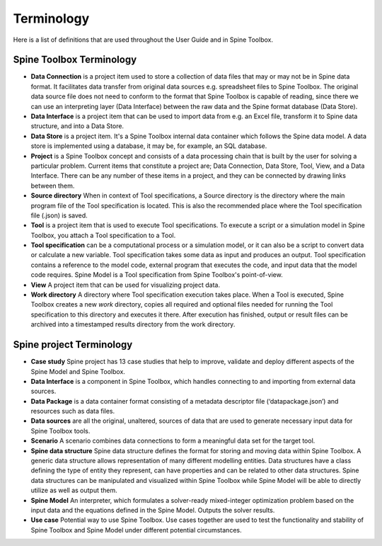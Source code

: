 .. Introduction page. Only has the terminology for now.
   Created: 31.8.2018

.. _Terminology:

***********
Terminology
***********

Here is a list of definitions that are used throughout the User Guide and in Spine Toolbox.

Spine Toolbox Terminology
-------------------------
- **Data Connection** is a project item used to store a collection of data files that may or may not be in
  Spine data format. It facilitates data transfer from original data sources e.g. spreadsheet files to Spine
  Toolbox. The original data source file does not need to conform to the format that Spine Toolbox is capable
  of reading, since there we can use an interpreting layer (Data Interface) between the raw data and the Spine
  format database (Data Store).
- **Data Interface** is a project item that can be used to import data from e.g. an Excel file, transform it
  to Spine data structure, and into a Data Store.
- **Data Store** is a project item. It's a Spine Toolbox internal data container which follows the Spine data
  model. A data store is implemented using a database, it may be, for example, an SQL database.
- **Project** is a Spine Toolbox concept and consists of a data processing chain that
  is built by the user for solving a particular problem. Current items that constitute a project are;
  Data Connection, Data Store, Tool, View, and a Data Interface. There can be any number of these items in a
  project, and they can be connected by drawing links between them.
- **Source directory** When in context of Tool specifications, a Source directory is the directory where the main
  program file of the Tool specification is located. This is also the recommended place where the Tool specification
  file (.json) is saved.
- **Tool** is a project item that is used to execute Tool specifications. To execute a script or a simulation
  model in Spine Toolbox, you attach a Tool specification to a Tool.
- **Tool specification** can be a computational process or a simulation model, or it can also be a script to
  convert data or calculate a new variable. Tool specification takes some data as input and produces an output.
  Tool specification contains a reference to the model code, external program that executes the code, and input
  data that the model code requires. Spine Model is a Tool specification from Spine Toolbox's point-of-view.
- **View** A project item that can be used for visualizing project data.
- **Work directory** A directory where Tool specification execution takes place. When a Tool is executed, Spine Toolbox
  creates a new *work* directory, copies all required and optional files needed for running the Tool specification
  to this directory and executes it there. After execution has finished, output or result files can be archived
  into a timestamped results directory from the work directory.


Spine project Terminology
-------------------------
- **Case study** Spine project has 13 case studies that help to improve, validate and deploy
  different aspects of the Spine Model and Spine Toolbox.
- **Data Interface** is a component in Spine Toolbox, which handles connecting to and importing
  from external data sources.
- **Data Package** is a data container format consisting of a metadata descriptor file
  (‘datapackage.json’) and resources such as data files.
- **Data sources** are all the original, unaltered, sources of data that are used to generate
  necessary input data for Spine Toolbox tools.
- **Scenario** A scenario combines data connections to form a meaningful data set for the target tool.
- **Spine data structure** Spine data structure defines the format for storing and moving data within
  Spine Toolbox. A generic data structure allows representation of many
  different modelling entities. Data structures have a class defining the type of
  entity they represent, can have properties and can be related to other data
  structures. Spine data structures can be manipulated and visualized within
  Spine Toolbox while Spine Model will be able to directly utilize as well as
  output them.
- **Spine Model** An interpreter, which formulates a solver-ready mixed-integer optimization
  problem based on the input data and the equations defined in the Spine
  Model. Outputs the solver results.
- **Use case** Potential way to use Spine Toolbox. Use cases together are used to test the
  functionality and stability of Spine Toolbox and Spine Model under different
  potential circumstances.
